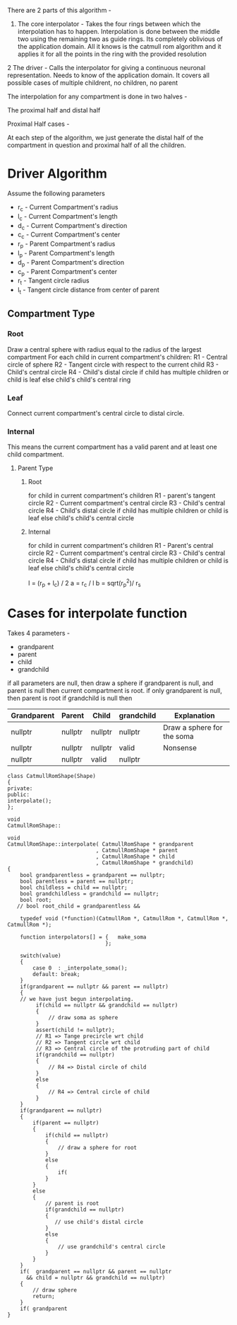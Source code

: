 There are 2 parts of this algorithm -

1) The core interpolator - Takes the four rings between which the interpolation has to happen. 
                           Interpolation is done between the middle two using the remaining two as guide rings.
                           Its completely oblivious of the application domain. 
                           All it knows is the catmull rom algorithm and it applies it for all the points in the ring with the provided resolution

2 The driver - Calls the interpolator for giving a continuous neuronal representation.
               Needs to know of the application domain.
               It covers all possible cases of multiple childrent, no children, no parent

The interpolation for any compartment is done in two halves -

The proximal half and distal half

Proximal Half cases -

At each step of the algorithm, we just generate the distal half of the compartment in question and proximal half of all the children.
* Driver Algorithm

Assume the following parameters

- r_c - Current Compartment's radius
- l_c - Current Compartment's length
- d_c - Current Compartment's direction
- c_c - Current Compartment's center
- r_p - Parent Compartment's radius
- l_p - Parent Compartment's length
- d_p - Parent Compartment's direction
- c_p - Parent Compartment's center
- r_t - Tangent circle radius
- l_t - Tangent circle distance from center of parent

** Compartment Type
*** Root
Draw a central sphere with radius equal to the radius of the largest compartment
For each child in current compartment's children:
    R1 - Central circle of sphere
    R2 - Tangent circle with respect to the current child
    R3 - Child's central circle 
    R4 - Child's distal circle if child has multiple children or child is leaf
         else child's child's central ring
*** Leaf
Connect current compartment's central circle to distal circle.

*** Internal
This means the current compartment has a valid parent and at least one child compartment.
**** Parent Type
***** Root
for child in current compartment's children
  R1 - parent's tangent circle 
  R2 - Current compartment's central circle 
  R3 - Child's central circle
  R4 - Child's distal circle if child has multiple children or child is leaf
       else child's child's central circle
***** Internal
for child in current compartment's children
  R1 - Parent's central circle
  R2 - Current compartment's central circle
  R3 - Child's central circle
  R4 - Child's distal circle if child has multiple children or child is leaf
       else child's child's central circle

l = (r_p + l_c) / 2
a = r_c / l
b =  sqrt(r_p^2)/ r_s

* Cases for interpolate function

Takes 4 parameters -
 - grandparent
 - parent
 - child
 - grandchild

 if all parameters are null, then draw a sphere 
 if grandparent is null, and parent is null then current compartment is root.
 if only grandparent is null, then parent is root
 if grandchild is null then 

       | Grandparent | Parent  | Child   | grandchild | Explanation                   |
       |-------------+---------+---------+------------+-------------------------------|
       |  nullptr    | nullptr | nullptr |   nullptr  | Draw a sphere for the soma    |
       |  nullptr    | nullptr | nullptr |   valid    | Nonsense                      |
       |  nullptr    | nullptr | valid   |   nullptr  | 



 

#+BEGIN_SRC c++
class CatmullRomShape(Shape)
{
private:
public:
interpolate();
};

void
CatmullRomShape::

void
CatmullRomShape::interpolate( CatmullRomShape * grandparent
                            , CatmullRomShape * parent
                            , CatmullRomShape * child
                            , CatmullRomShape * grandchild)
{
    bool grandparentless = grandparent == nullptr;
    bool parentless = parent == nullptr;
    bool childless = child == nullptr;
    bool grandchildless = grandchild == nullptr;
    bool root;
   // bool root_child = grandparentless && 
  
    typedef void (*function)(CatmullRom *, CatmullRom *, CatmullRom *, CatmullRom *);
    
    function interpolators[] = {   make_soma
                               };

    switch(value)
    {
        case 0  : _interpolate_soma();
        default: break;
    }
    if(grandparent == nullptr && parent == nullptr)
    {
    // we have just begun interpolating.
         if(child == nullptr && grandchild == nullptr)
         {
             // draw soma as sphere
         }
         assert(child != nullptr);
         // R1 => Tange precircle wrt child
         // R2 => Tangent circle wrt child
         // R3 => Central circle of the protruding part of child
         if(grandchild == nullptr)
         {
             // R4 => Distal circle of child
         }
         else
         {
             // R4 => Central circle of child
         }
    } 
    if(grandparent == nullptr)
    {
        if(parent == nullptr)
        {
            if(child == nullptr)
            {
                // draw a sphere for root
            }
            else
            {
                if(
            }
        }
        else
        {
            // parent is root
            if(grandchild == nullptr)
            {
               // use child's distal circle
            }
            else
            {
                // use grandchild's central circle
            }
        }
    }
    if(  grandparent == nullptr && parent == nullptr 
      && child = nullptr && grandchild == nullptr)
    {
        // draw sphere
        return;
    }
    if( grandparent
}
#+END_SRC
